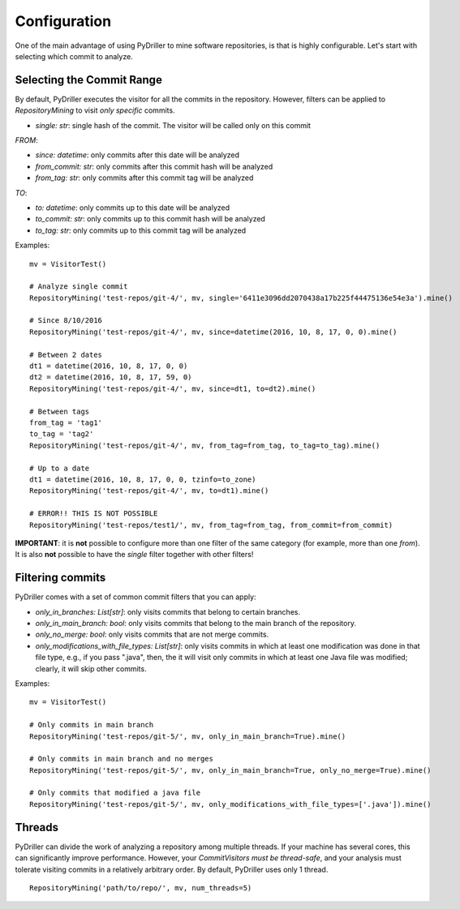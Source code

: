 .. _configuration_toplevel:

=============
Configuration
=============

One of the main advantage of using PyDriller to mine software repositories, is that is highly configurable. Let's start with selecting which commit to analyze.

Selecting the Commit Range
==========================

By default, PyDriller executes the visitor for all the commits in the repository. However, filters can be applied to `RepositoryMining` to visit *only specific* commits. 

* *single: str*: single hash of the commit. The visitor will be called only on this commit

*FROM*:

* *since: datetime*: only commits after this date will be analyzed
* *from_commit: str*: only commits after this commit hash will be analyzed
* *from_tag: str*: only commits after this commit tag will be analyzed

*TO*:

* *to: datetime*: only commits up to this date will be analyzed
* *to_commit: str*: only commits up to this commit hash will be analyzed
* *to_tag: str*: only commits up to this commit tag will be analyzed

Examples::

    mv = VisitorTest()

    # Analyze single commit
    RepositoryMining('test-repos/git-4/', mv, single='6411e3096dd2070438a17b225f44475136e54e3a').mine()

    # Since 8/10/2016
    RepositoryMining('test-repos/git-4/', mv, since=datetime(2016, 10, 8, 17, 0, 0).mine()

    # Between 2 dates
    dt1 = datetime(2016, 10, 8, 17, 0, 0)
    dt2 = datetime(2016, 10, 8, 17, 59, 0)
    RepositoryMining('test-repos/git-4/', mv, since=dt1, to=dt2).mine()

    # Between tags
    from_tag = 'tag1'
    to_tag = 'tag2'
    RepositoryMining('test-repos/git-4/', mv, from_tag=from_tag, to_tag=to_tag).mine()

    # Up to a date
    dt1 = datetime(2016, 10, 8, 17, 0, 0, tzinfo=to_zone)
    RepositoryMining('test-repos/git-4/', mv, to=dt1).mine()

    # ERROR!! THIS IS NOT POSSIBLE
    RepositoryMining('test-repos/test1/', mv, from_tag=from_tag, from_commit=from_commit)

**IMPORTANT**: it is **not** possible to configure more than one filter of the same category (for example, more than one *from*). It is also **not** possible to have the *single* filter together with other filters!


Filtering commits
=================

PyDriller comes with a set of common commit filters that you can apply:

* *only\_in\_branches: List[str]*: only visits commits that belong to certain branches.
* *only\_in\_main\_branch: bool*: only visits commits that belong to the main branch of the repository.
* *only\_no\_merge: bool*: only visits commits that are not merge commits.
* *only\_modifications\_with\_file\_types: List[str]*: only visits commits in which at least one modification was done in that file type, e.g., if you pass ".java", then, the it will visit only commits in which at least one Java file was modified; clearly, it will skip other commits.

Examples::

    mv = VisitorTest()

    # Only commits in main branch
    RepositoryMining('test-repos/git-5/', mv, only_in_main_branch=True).mine()

    # Only commits in main branch and no merges
    RepositoryMining('test-repos/git-5/', mv, only_in_main_branch=True, only_no_merge=True).mine()

    # Only commits that modified a java file
    RepositoryMining('test-repos/git-5/', mv, only_modifications_with_file_types=['.java']).mine()


Threads
=======
PyDriller can divide the work of analyzing a repository among multiple threads. If your machine has several cores, this can significantly improve performance. However, your *CommitVisitors must be thread-safe*, and your analysis must tolerate visiting commits in a relatively arbitrary order. 
By default, PyDriller uses only 1 thread.
::

    RepositoryMining('path/to/repo/', mv, num_threads=5)

